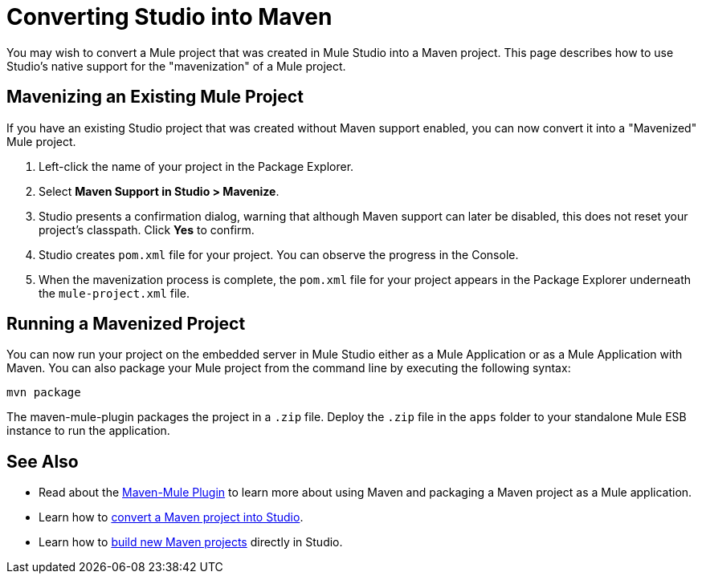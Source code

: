 = Converting Studio into Maven

You may wish to convert a Mule project that was created in Mule Studio into a Maven project. This page describes how to use Studio's native support for the "mavenization" of a Mule project.

== Mavenizing an Existing Mule Project

If you have an existing Studio project that was created without Maven support enabled, you can now convert it into a "Mavenized" Mule project.

. Left-click the name of your project in the Package Explorer.

. Select *Maven Support in Studio > Mavenize*.

. Studio presents a confirmation dialog, warning that although Maven support can later be disabled, this does not reset your project's classpath. Click *Yes* to confirm.

. Studio creates `pom.xml` file for your project. You can observe the progress in the Console.

. When the mavenization process is complete, the `pom.xml` file for your project appears in the Package Explorer underneath the `mule-project.xml` file.

== Running a Mavenized Project

You can now run your project on the embedded server in Mule Studio either as a Mule Application or as a Mule Application with Maven. You can also package your Mule project from the command line by executing the following syntax:

`mvn package`

The maven-mule-plugin packages the project in a `.zip` file. Deploy the `.zip` file in the `apps` folder to your standalone Mule ESB instance to run the application.

== See Also

* Read about the https://github.com/mulesoft/maven-mule-plugin[Maven-Mule Plugin] to learn more about using Maven and packaging a Maven project as a Mule application.
* Learn how to link:/docs/display/34X/Converting+Maven+into+Studio[convert a Maven project into Studio].
* Learn how to link:/docs/display/34X/Mule+and+Maven[build new Maven projects] directly in Studio.
